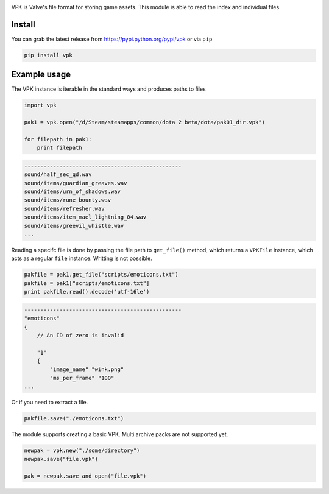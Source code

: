 |pypi| |license| |master_build|

VPK is Valve's file format for storing game assets.
This module is able to read the index and individual files.


Install
-------

You can grab the latest release from https://pypi.python.org/pypi/vpk or via ``pip``

.. code:: bash

    pip install vpk


Example usage
-------------

The VPK instance is iterable in the standard ways and produces paths to files

.. code:: python

    import vpk

    pak1 = vpk.open("/d/Steam/steamapps/common/dota 2 beta/dota/pak01_dir.vpk")

    for filepath in pak1:
        print filepath

.. code:: text

    -------------------------------------------------
    sound/half_sec_qd.wav
    sound/items/guardian_greaves.wav
    sound/items/urn_of_shadows.wav
    sound/items/rune_bounty.wav
    sound/items/refresher.wav
    sound/items/item_mael_lightning_04.wav
    sound/items/greevil_whistle.wav
    ...


Reading a specifc file is done by passing the file path to ``get_file()`` method, which
returns a ``VPKFile`` instance, which acts as a regular ``file`` instance. Writting is not
possible.

.. code:: python

    pakfile = pak1.get_file("scripts/emoticons.txt")
    pakfile = pak1["scripts/emoticons.txt"]
    print pakfile.read().decode('utf-16le')

.. code:: text

    -------------------------------------------------
    "emoticons"
    {
        // An ID of zero is invalid

        "1"
        {
            "image_name" "wink.png"
            "ms_per_frame" "100"
    ...

Or if you need to extract a file.

.. code:: python

    pakfile.save("./emoticons.txt")


The module supports creating a basic VPK.
Multi archive packs are not supported yet.

.. code:: python

    newpak = vpk.new("./some/directory")
    newpak.save("file.vpk")

    pak = newpak.save_and_open("file.vpk")


.. |pypi| image:: https://img.shields.io/pypi/v/vpk.svg?style=flat&label=latest%20version
    :target: https://pypi.python.org/pypi/vpk
    :alt: Latest version released on PyPi

.. |license| image:: https://img.shields.io/pypi/l/vpk.svg?style=flat&label=license
    :target: https://pypi.python.org/pypi/vpk
    :alt: MIT License

.. |master_build| image:: https://img.shields.io/travis/ValvePython/vpk/master.svg?style=flat&label=master%20build
    :target: http://travis-ci.org/ValvePython/vpk
    :alt: Build status of master branch


